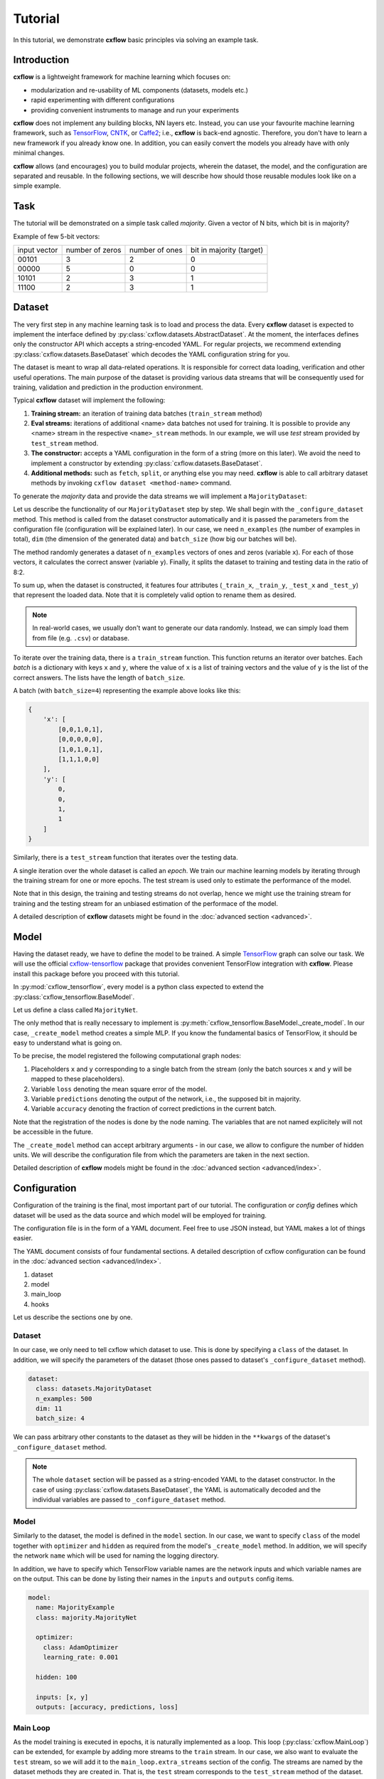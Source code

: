 Tutorial
########

In this tutorial, we demonstrate  **cxflow** basic principles via solving an example task.

Introduction
************

**cxflow** is a lightweight framework for machine learning which focuses on:

- modularization and re-usability of ML components (datasets, models etc.)
- rapid experimenting with different configurations
- providing convenient instruments to manage and run your experiments

**cxflow** does not implement any building blocks, NN layers etc. Instead, you can use
your favourite machine learning framework, such as `TensorFlow <https://www.tensorflow.org/>`_,
`CNTK <https://cntk.ai/>`_, or `Caffe2 <https://caffe2.ai/>`_; i.e., **cxflow** is back-end agnostic.
Therefore, you don't have to learn a new framework if you already know one.
In addition, you can easily convert the models you already have with only minimal changes.

**cxflow** allows (and encourages) you to build modular projects, wherein the dataset,
the model, and the configuration are separated and reusable. In the following sections,
we will describe how should those reusable modules look like on a simple example.

Task
****

The tutorial will be demonstrated on a simple task called *majority*.
Given a vector of N bits, which bit is in majority?

Example of few 5-bit vectors:

+--------------+-----------------+----------------+--------------------------+
| input vector | number of zeros | number of ones | bit in majority (target) |
+--------------+-----------------+----------------+--------------------------+
| 00101        | 3               | 2              | 0                        |
+--------------+-----------------+----------------+--------------------------+
| 00000        | 5               | 0              | 0                        |
+--------------+-----------------+----------------+--------------------------+
| 10101        | 2               | 3              | 1                        |
+--------------+-----------------+----------------+--------------------------+
| 11100        | 2               | 3              | 1                        |
+--------------+-----------------+----------------+--------------------------+


Dataset
*******

The very first step in any machine learning task is to load and process the data.
Every **cxflow** dataset is expected to implement the interface defined by :py:class:`cxflow.datasets.AbstractDataset`.
At the moment, the interfaces defines only the constructor API which accepts a string-encoded YAML.
For regular projects, we recommend extending :py:class:`cxflow.datasets.BaseDataset` which decodes the YAML
configuration string for you.

The dataset is meant to wrap all data-related operations.
It is responsible for correct data loading, verification and other useful operations.
The main purpose of the dataset is providing various data streams that will be consequently used for training,
validation and prediction in the production environment.

Typical **cxflow** dataset will implement the following:

#. **Training stream:** an iteration of training data batches (``train_stream`` method)
#. **Eval streams:** iterations of additional <name> data batches not used for training.
   It is possible to provide any <name> stream in the respective ``<name>_stream`` methods.
   In our example, we will use *test* stream provided by ``test_stream`` method.
#. **The constructor:** accepts a YAML configuration in the form of a string
   (more on this later). We avoid the need to implement a constructor by 
   extending :py:class:`cxflow.datasets.BaseDataset`.
#. **Additional methods:** such as ``fetch``, ``split``, or anything else you may need.
   **cxflow** is able to call arbitrary dataset methods by invoking ``cxflow dataset <method-name>`` command.

To generate the *majority* data and provide the data streams we will implement a ``MajorityDataset``:

.. code-block:: python
    :caption: majority.py

    import cxflow as cx
    import numpy.random as npr


    class MajorityDataset(cx.BaseDataset):

        def _configure_dataset(self, n_examples: int, dim: int, batch_size: int, **kwargs) -> None:
            self.batch_size = batch_size

            x = npr.random_integers(0, 1, n_examples * dim).reshape(n_examples, dim)
            y = x.sum(axis=1) > int(dim/2)

            self._train_x, self._train_y = x[:int(.8 * n_examples)], y[:int(.8 * n_examples)]
            self._test_x, self._test_y = x[int(.8 * n_examples):], y[int(.8 * n_examples):]

        def train_stream(self) -> cx.AbstractDataset.Stream:
            for i in range(0, len(self._train_x), self.batch_size):
                yield {'x': self._train_x[i: i + self.batch_size],
                       'y': self._train_y[i: i + self.batch_size]}

        def test_stream(self) -> cx.AbstractDataset.Stream:
            for i in range(0, len(self._test_x), self.batch_size):
                yield {'x': self._test_x[i: i + self.batch_size],
                       'y': self._test_y[i: i + self.batch_size]}


Let us describe the functionality of our ``MajorityDataset`` step by step.
We shall begin with the ``_configure_dataset`` method.
This method is called from the dataset constructor automatically and it is passed the
parameters from the configuration file (configuration will be explained later).
In our case, we need ``n_examples`` (the number of examples in total), ``dim`` (the dimension of the
generated data) and ``batch_size`` (how big our batches will be).

The method randomly generates a dataset of ``n_examples`` vectors of ones and zeros (variable ``x``).
For each of those vectors, it calculates the correct answer (variable ``y``).
Finally, it splits the dataset to training and testing data in the ratio of 8:2.

To sum up, when the dataset is constructed, it features four attributes (``_train_x``,
``_train_y``, ``_test_x`` and ``_test_y``) that represent the loaded data.
Note that it is completely valid option to rename them as desired.

.. note::
    In real-world cases, we usually don't want to generate our data randomly.
    Instead, we can simply load them from file (e.g. ``.csv``) or database.

To iterate over the training data, there is a ``train_stream`` function.
This function returns an iterator over batches.
Each *batch* is a dictionary with keys ``x`` and ``y``, where the value of ``x`` is a list of
training vectors and the value of ``y`` is the list of the correct answers.
The lists have the length of ``batch_size``.

A batch (with ``batch_size=4``) representing the example above looks like this:

.. code-block:: python

    {
        'x': [
            [0,0,1,0,1],
            [0,0,0,0,0],
            [1,0,1,0,1],
            [1,1,1,0,0]
        ],
        'y': [
            0,
            0,
            1,
            1
        ]
    }

Similarly, there is a ``test_stream`` function that iterates over the testing data.

A single iteration over the whole dataset is called an *epoch*.
We train our machine learning models by iterating through the training stream 
for one or more epochs.
The test stream is used only to estimate the performance of the model.

Note that in this design, the training and testing streams do not overlap, hence we might
use the training stream for training and the testing stream for an unbiased estimation
of the performace of the model.

A detailed description of **cxflow** datasets might be found in the :doc:`advanced section <advanced>`.

Model
*****

Having the dataset ready, we have to define the model to be trained.
A simple `TensorFlow <https://www.tensorflow.org/>`_ graph can solve our task.
We will use the official `cxflow-tensorflow <https://github.com/Cognexa/cxflow-tensorflow>`_ package that provides
convenient TensorFlow integration with **cxflow**. Please install this package before you proceed
with this tutorial.

In :py:mod:`cxflow_tensorflow`, every model is a python class expected to
extend the :py:class:`cxflow_tensorflow.BaseModel`.

Let us define a class called ``MajorityNet``.

.. code-block:: python
    :caption: majority_net.py

    import logging

    import cxflow_tensorflow as cxtf
    import tensorflow as tf
    import tensorflow.contrib.keras as K


    class MajorityNet(cxtf.BaseModel):
        """Simple 2-layered MLP for majority task."""

        def _create_model(self, hidden):
            logging.debug('Constructing placeholders matching the model.inputs')
            x = tf.placeholder(dtype=tf.float32, shape=[None, 11], name='x')
            y = tf.placeholder(dtype=tf.float32, shape=[None], name='y')

            logging.debug('Constructing MLP model')
            net = K.layers.Dense(hidden)(x)
            y_hat = K.layers.Dense(1)(net)[:, 0]

            logging.debug('Constructing loss and outputs matching the model.outputs')
            tf.pow(y - y_hat, 2, name='loss')
            predictions = tf.greater_equal(y_hat, 0.5, name='predictions')
            tf.equal(predictions, tf.cast(y, tf.bool), name='accuracy')

The only method that is really necessary to implement is :py:meth:`cxflow_tensorflow.BaseModel._create_model`.
In our case, ``_create_model`` method creates a simple MLP.
If you know the fundamental basics of TensorFlow, it should be easy to understand what is going on.

To be precise, the model registered the following computational graph nodes:

#. Placeholders ``x`` and ``y`` corresponding to a single batch from the stream (only the batch sources ``x`` and ``y`` will be mapped to these placeholders).
#. Variable ``loss`` denoting the mean square error of the model.
#. Variable ``predictions`` denoting the output of the network, i.e., the supposed bit in majority.
#. Variable ``accuracy`` denoting the fraction of correct predictions in the current batch.

Note that the registration of the nodes is done by the node naming.
The variables that are not named explicitely will not be accessible in the future.

The ``_create_model`` method can accept arbitrary arguments - in our case, we allow to configure the number of hidden units.
We will describe the configuration file from which the parameters are taken in the next section.

Detailed description of **cxflow** models might be found in the :doc:`advanced section <advanced/index>`.

Configuration
*************

Configuration of the training is the final, most important part of our tutorial.
The configuration or *config* defines which dataset will be used as the data source
and which model will be employed for training.

The configuration file is in the form of a YAML document.
Feel free to use JSON instead, but YAML makes a lot of things easier.

The YAML document consists of four fundamental sections.
A detailed description of cxflow configuration can be found in the :doc:`advanced section <advanced/index>`.


#. dataset
#. model
#. main_loop
#. hooks

Let us describe the sections one by one.

Dataset
=======

In our case, we only need to tell cxflow which dataset to use.
This is done by specifying a ``class`` of the dataset.
In addition, we will specify the parameters of the dataset (those
ones passed to dataset's ``_configure_dataset`` method).

.. code-block:: yaml

    dataset:
      class: datasets.MajorityDataset
      n_examples: 500
      dim: 11
      batch_size: 4

We can pass arbitrary other constants to the dataset as they will be hidden in the ``**kwargs``
of the dataset's ``_configure_dataset`` method.

.. note::
    The whole ``dataset`` section will be passed as a string-encoded YAML to the dataset constructor.
    In the case of using :py:class:`cxflow.datasets.BaseDataset`, the YAML is automatically decoded and the individual
    variables are passed to ``_configure_dataset`` method.

Model
=====

Similarly to the dataset, the model is defined in the ``model`` section.
In our case, we want to specify  ``class`` of the model together with ``optimizer`` and
``hidden`` as required from the model's ``_create_model`` method.
In addition, we will specify the network ``name`` which will be used for naming the
logging directory.

In addition, we have to specify which TensorFlow variable names are the network inputs
and which variable names are on the output.
This can be done by listing their names in the ``inputs`` and ``outputs`` config items.

.. code-block:: yaml

    model:
      name: MajorityExample
      class: majority.MajorityNet

      optimizer:
        class: AdamOptimizer
        learning_rate: 0.001

      hidden: 100

      inputs: [x, y]
      outputs: [accuracy, predictions, loss]

Main Loop
=========

As the model training is executed in epochs, it is naturally implemented as a loop.
This loop (:py:class:`cxflow.MainLoop`) can be extended, for example by adding more 
streams to the ``train`` stream.
In our case, we also want to evaluate the ``test`` stream, so we will add it to the
``main_loop.extra_streams`` section of the config. The streams are named by the dataset
methods they are created in. That is, the ``test`` stream corresponds to the
``test_stream`` method of the dataset.

.. code-block:: yaml

    main_loop:
      extra_streams: [test]

Hooks
=====

Hooks are actions which happen on some events, e.g. after a batch or an epoch.
Hooks represent an advanced topic which is covered in the advanced parts of the cxflow
documentation.

For now, we will simply use the following config snippet in order to register a few hooks.

.. code-block:: yaml

    hooks:
    - ComputeStats:
        variables:
          loss: [mean, std]
          accuracy: [mean]
    - LogVariables
    - CatchSigint
    - StopAfter:
        epochs: 10


As it might be observed, we have registered four hooks.
The first one computes various statistics: ``loss`` will be provided with its 
mean and standard deviation, ``accuracy`` will be provided with mean only.

The second hook is the logging hook which simply logs everything it gets to a log file
and to the standard error output (``/dev/stderr`` in case of unix environment).

The third hook makes sure the training safely stops on sigint signal and finishes
the current batch in progress.

The final hook stops the training after 10 epochs.

Using cxflow
============

Once the classes and config are implemented, the training can begin.
Let's try it with

.. code-block:: bash

    cxflow train majority/config.yaml

The command produces a lot of output.
The first section describes the creation of the components.
The second part presents the output of the hooks.
Finally, our logging hook is the one which produces the information after each epoch.
Now we can easily watch the progress of the training.

After the training is finished, note that there is a new directory ``log/MajorityExample_*``.
This is the logging directory where everything cxflow produced is stored, including
saved models, the configuration file and various other artifacts.

Let's register one more hook which saves the best model according to the test stream:

.. code-block:: yaml

    - SaveBest:
        stream: test

When we run the training again, we see that the newly created output directory contains
the saved model as well.

Let's resume the training from this model.

.. code-block:: bash

    cxflow resume log/MajorityExample_<some-suffix>

Simple as that.

In case the model is good enough to be used in the production, it is extremely
easy to use cxflow for this purpose.
See the configuration :doc:`advanced section <advanced/config>` for more details.
The usage is then extremely simple.

.. code-block:: bash

    cxflow predict log/MajorityExample_<some-suffix>
